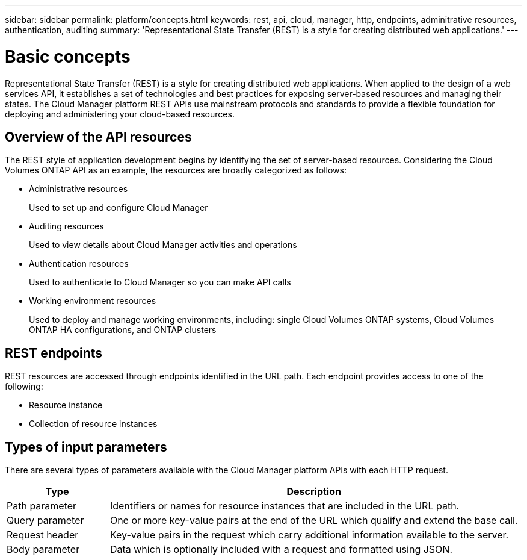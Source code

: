 ---
sidebar: sidebar
permalink: platform/concepts.html
keywords: rest, api, cloud, manager, http, endpoints, adminitrative resources, authentication, auditing
summary: 'Representational State Transfer (REST) is a style for creating distributed web applications.'
---

= Basic concepts
:hardbreaks:
:nofooter:
:icons: font
:linkattrs:
:imagesdir: ./media/

[.lead]
Representational State Transfer (REST) is a style for creating distributed web applications. When applied to the design of a web services API, it establishes a set of technologies and best practices for exposing server-based resources and managing their states. The Cloud Manager platform REST APIs use mainstream protocols and standards to provide a flexible foundation for deploying and administering your cloud-based resources.

== Overview of the API resources

The REST style of application development begins by identifying the set of server-based resources. Considering the Cloud Volumes ONTAP API as an example, the resources are broadly categorized as follows:

* Administrative resources
+
Used to set up and configure Cloud Manager

* Auditing resources
+
Used to view details about Cloud Manager activities and operations

* Authentication resources
+
Used to authenticate to Cloud Manager so you can make API calls

* Working environment resources
+
Used to deploy and manage working environments, including: single Cloud Volumes ONTAP systems, Cloud Volumes ONTAP HA configurations, and ONTAP clusters

== REST endpoints

REST resources are accessed through endpoints identified in the URL path. Each endpoint provides access to one of the following:

* Resource instance
* Collection of resource instances

//See link:api_reference.html[API reference] for more information.

== Types of input parameters

There are several types of parameters available with the Cloud Manager platform APIs with each HTTP request.

[cols="20,80",options="header"]
|===
|Type
|Description
|Path parameter
|Identifiers or names for resource instances that are included in the URL path.
|Query parameter
|One or more key-value pairs at the end of the URL which qualify and extend the base call.
|Request header
|Key-value pairs in the request which carry additional information available to the server.
|Body parameter
|Data which is optionally included with a request and formatted using JSON.
|===
